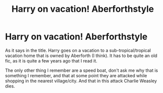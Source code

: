 #+TITLE: Harry on vacation! Aberforthstyle

* Harry on vacation! Aberforthstyle
:PROPERTIES:
:Author: Ecthelion2k12
:Score: 7
:DateUnix: 1621718986.0
:DateShort: 2021-May-23
:FlairText: What's That Fic?
:END:
As it says in the title. Harry goes on a vacation to a sub-tropical/tropical vacation home that is owned by Aberforth (I think). It has to be quite an old fic, as it is quite a few years ago that I read it.

The only other thing I remember are a speed boat, don't ask me why that is something I remember, and that at some point they are attacked while shopping in the nearest village/city. And that in this attack Charlie Weasley dies.


